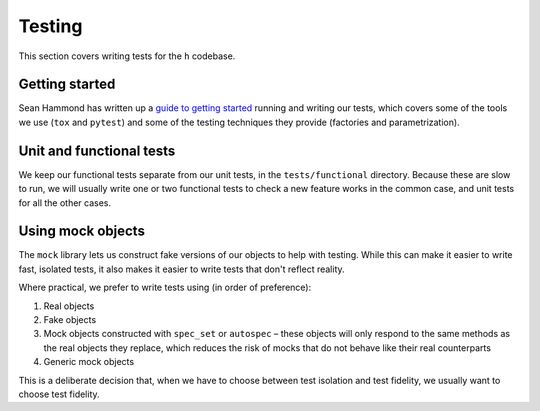 Testing
#######

This section covers writing tests for the ``h`` codebase.

Getting started
---------------

Sean Hammond has written up a `guide to getting started`_ running and writing
our tests, which covers some of the tools we use (``tox`` and ``pytest``) and
some of the testing techniques they provide (factories and parametrization).

.. _guide to getting started: https://www.seanh.cc/posts/running-the-h-tests

Unit and functional tests
-------------------------

We keep our functional tests separate from our unit tests, in the
``tests/functional`` directory. Because these are slow to run, we will usually
write one or two functional tests to check a new feature works in the common
case, and unit tests for all the other cases.

Using mock objects
------------------

The ``mock`` library lets us construct fake versions of our objects to help with
testing. While this can make it easier to write fast, isolated tests, it also
makes it easier to write tests that don't reflect reality.

Where practical, we prefer to write tests using (in order of preference):

1. Real objects
2. Fake objects
3. Mock objects constructed with ``spec_set`` or ``autospec`` – these objects
   will only respond to the same methods as the real objects they replace,
   which reduces the risk of mocks that do not behave like their real
   counterparts
4. Generic mock objects

This is a deliberate decision that, when we have to choose between test
isolation and test fidelity, we usually want to choose test fidelity.

